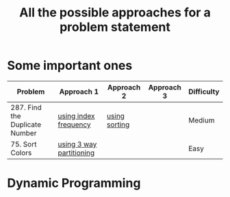 #+TITLE: All the possible approaches for a problem statement
#+tags: easy medium hard


* Some important ones
| Problem                        | Approach 1               | Approach 2    | Approach 3 | Difficulty |
|--------------------------------+--------------------------+---------------+------------+------------|
| 287. Find the Duplicate Number | [[https://github.com/ankitsharma07/Leetcode-problems/blob/master/287_duplicates.cpp][using index frequency]]    | [[https://github.com/ankitsharma07/Leetcode-problems/blob/master/287_using_sorting.cpp][using sorting]] |            | Medium     |
| 75. Sort Colors                | [[https://github.com/ankitsharma07/Leetcode-problems/blob/master/75_sort_colors.cpp][using 3 way partitioning]] |               |            | Easy       |


* Dynamic Programming
